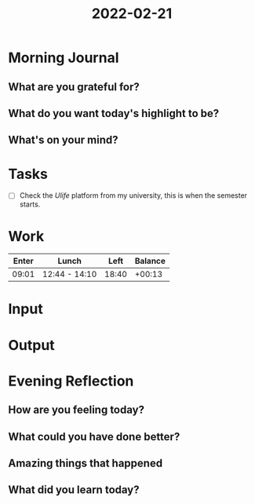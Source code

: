 :PROPERTIES:
:ID:       3207ed3c-b513-4d4a-821b-b2e78e06e837
:END:
#+title: 2022-02-21
#+filetags: :daily:
* Morning Journal
** What are you grateful for?
** What do you want today's highlight to be?
** What's on your mind?
* Tasks
SCHEDULED: [2022-02-21 Mon]
- [ ] Check the /Ulife/ platform from my university, this is when the semester starts.
* Work
| Enter | Lunch         |  Left | Balance |
|-------+---------------+-------+---------|
| 09:01 | 12:44 - 14:10 | 18:40 |  +00:13 |
* Input
* Output
* Evening Reflection
** How are you feeling today?
** What could you have done better?
** Amazing things that happened
** What did you learn today?
